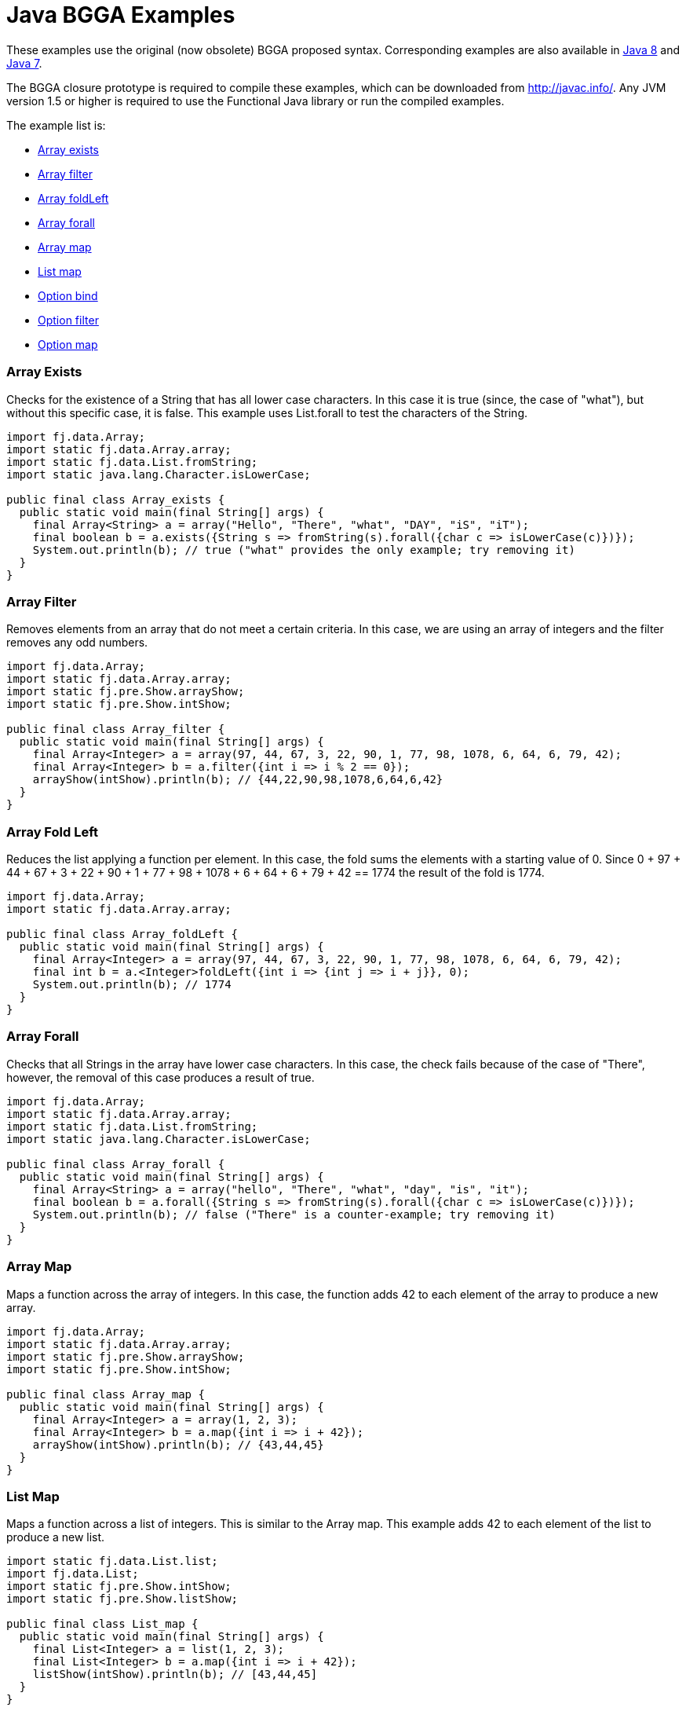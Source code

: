 = Java BGGA Examples
:jbake-type: page
:jbake-tags:
:jbake-status: published


These examples use the original (now obsolete) BGGA proposed syntax.  Corresponding examples are also available in link:examples-java8.html[Java 8] and link:examples-java7.html[Java 7].

The BGGA closure prototype is required to compile these examples, which can be downloaded from http://javac.info/. Any JVM version 1.5 or higher is required to use the Functional Java library or run the compiled examples.

The example list is:

* <<arrayExists, Array exists>>
* <<arrayFilter, Array filter>>
* <<arrayFoldLeft, Array foldLeft>>
* <<arrayForall, Array forall>>
* <<arrayMap, Array map>>
* <<listMap, List map>>
* <<optionBind, Option bind>>
* <<optionFilter, Option filter>>
* <<optionMap, Option map>>

=== Array Exists [[arrayExists]]

Checks for the existence of a String that has all lower case characters. In this case it is true (since, the case of "what"), but without this specific case, it is false. This example uses List.forall to test the characters of the String.

[source,java]
----
import fj.data.Array;
import static fj.data.Array.array;
import static fj.data.List.fromString;
import static java.lang.Character.isLowerCase;

public final class Array_exists {
  public static void main(final String[] args) {
    final Array<String> a = array("Hello", "There", "what", "DAY", "iS", "iT");
    final boolean b = a.exists({String s => fromString(s).forall({char c => isLowerCase(c)})});
    System.out.println(b); // true ("what" provides the only example; try removing it)
  }
}
----


=== Array Filter [[arrayFilter]]

Removes elements from an array that do not meet a certain criteria. In this case, we are using an array of integers and the filter removes any odd numbers.

[source,java]
----
import fj.data.Array;
import static fj.data.Array.array;
import static fj.pre.Show.arrayShow;
import static fj.pre.Show.intShow;

public final class Array_filter {
  public static void main(final String[] args) {
    final Array<Integer> a = array(97, 44, 67, 3, 22, 90, 1, 77, 98, 1078, 6, 64, 6, 79, 42);
    final Array<Integer> b = a.filter({int i => i % 2 == 0});
    arrayShow(intShow).println(b); // {44,22,90,98,1078,6,64,6,42}
  }
}
----

=== Array Fold Left [[arrayFoldLeft]]

Reduces the list applying a function per element. In this case, the fold sums the elements with a starting value of 0. Since 0 + 97 + 44 + 67 + 3 + 22 + 90 + 1 + 77 + 98 + 1078 + 6 + 64 + 6 + 79 + 42 == 1774 the result of the fold is 1774.

[source,java]
----
import fj.data.Array;
import static fj.data.Array.array;

public final class Array_foldLeft {
  public static void main(final String[] args) {
    final Array<Integer> a = array(97, 44, 67, 3, 22, 90, 1, 77, 98, 1078, 6, 64, 6, 79, 42);
    final int b = a.<Integer>foldLeft({int i => {int j => i + j}}, 0);
    System.out.println(b); // 1774
  }
}
----

=== Array Forall [[arrayForall]]

Checks that all Strings in the array have lower case characters. In this case, the check fails because of the case of "There", however, the removal of this case produces a result of true.

[source,java]
----
import fj.data.Array;
import static fj.data.Array.array;
import static fj.data.List.fromString;
import static java.lang.Character.isLowerCase;

public final class Array_forall {
  public static void main(final String[] args) {
    final Array<String> a = array("hello", "There", "what", "day", "is", "it");
    final boolean b = a.forall({String s => fromString(s).forall({char c => isLowerCase(c)})});
    System.out.println(b); // false ("There" is a counter-example; try removing it)
  }
}
----

=== Array Map [[arrayMap]]

Maps a function across the array of integers. In this case, the function adds 42 to each element of the array to produce a new array.

[source,java]
----
import fj.data.Array;
import static fj.data.Array.array;
import static fj.pre.Show.arrayShow;
import static fj.pre.Show.intShow;

public final class Array_map {
  public static void main(final String[] args) {
    final Array<Integer> a = array(1, 2, 3);
    final Array<Integer> b = a.map({int i => i + 42});
    arrayShow(intShow).println(b); // {43,44,45}
  }
}
----

=== List Map [[listMap]]
Maps a function across a list of integers. This is similar to the Array map. This example adds 42 to each element of the list to produce a new list.

[source,java]
----
import static fj.data.List.list;
import fj.data.List;
import static fj.pre.Show.intShow;
import static fj.pre.Show.listShow;

public final class List_map {
  public static void main(final String[] args) {
    final List<Integer> a = list(1, 2, 3);
    final List<Integer> b = a.map({int i => i + 42});
    listShow(intShow).println(b); // [43,44,45]
  }
}
----

=== Option Bind [[optionBind]]

Binds a function across the optional value type. The function checks if the contained value is even and if it is multiples that value by 3 and returns that new value. If the contained value is odd (or if there is no value), then no value is returned (none).

[source,java]
----
import fj.data.Option;
import static fj.data.Option.none;
import static fj.data.Option.some;
import static fj.pre.Show.intShow;
import static fj.pre.Show.optionShow;

public final class Option_bind {
  public static void main(final String[] args) {
    final Option<Integer> o1 = some(7);
    final Option<Integer> o2 = some(8);
    final Option<Integer> o3 = none();
    final Option<Integer> p1 = o1.bind({int i => i % 2 == 0 ? some(i * 3) : Option.<Integer>none()});
    final Option<Integer> p2 = o2.bind({int i => i % 2 == 0 ? some(i * 3) : Option.<Integer>none()});
    final Option<Integer> p3 = o3.bind({int i => i % 2 == 0 ? some(i * 3) : Option.<Integer>none()});
    optionShow(intShow).println(p1); // None
    optionShow(intShow).println(p2); // Some(24)
    optionShow(intShow).println(p3); // None
  }
}
----

=== Option Filter [[optionFilter]]

Removes the value from the optional value if it does not match a given predicate. In this case the condition for preservation is that the contained value is an even number.

[source,java]
----
import fj.data.Option;
import static fj.data.Option.none;
import static fj.data.Option.some;
import static fj.pre.Show.intShow;
import static fj.pre.Show.optionShow;

public final class Option_filter {
  public static void main(final String[] args) {
    final Option<Integer> o1 = some(7);
    final Option<Integer> o2 = none();
    final Option<Integer> o3 = some(8);
    final Option<Integer> p1 = o1.filter({int i => i % 2 == 0});
    final Option<Integer> p2 = o2.filter({int i => i % 2 == 0});
    final Option<Integer> p3 = o3.filter({int i => i % 2 == 0});
    optionShow(intShow).println(p1); // None
    optionShow(intShow).println(p2); // None
    optionShow(intShow).println(p3); // Some(8)
  }
}
----

=== Option Map [[optionMap]]

Maps a function across the optional value type. The function adds 42 to any contained value.

[source,java]
----
import fj.data.Option;
import static fj.data.Option.none;
import static fj.data.Option.some;
import static fj.pre.Show.intShow;
import static fj.pre.Show.optionShow;

public final class Option_map {
  public static void main(final String[] args) {
    final Option<Integer> o1 = some(7);
    final Option<Integer> o2 = none();
    final Option<Integer> p1 = o1.map({int i => i + 42});
    final Option<Integer> p2 = o2.map({int i => i + 42});
    optionShow(intShow).println(p1); // Some(49)
    optionShow(intShow).println(p2); // None
  }
}
----
